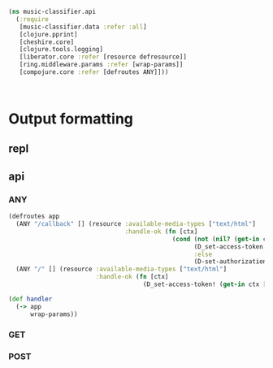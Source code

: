 #+BEGIN_SRC clojure :tangle api.clj
(ns music-classifier.api
  (:require        
   [music-classifier.data :refer :all]
   [clojure.pprint]
   [cheshire.core]
   [clojure.tools.logging]
   [liberator.core :refer [resource defresource]]
   [ring.middleware.params :refer [wrap-params]]
   [compojure.core :refer [defroutes ANY]]))



#+END_SRC
* Output formatting
** repl 
** api 
*** ANY
    #+BEGIN_SRC clojure :tangle api.clj
      (defroutes app
        (ANY "/callback" [] (resource :available-media-types ["text/html"]
                                      :handle-ok (fn [ctx]
                                                   (cond (not (nil? (get-in ctx [:request :params "access_token"])))
                                                         (D_set-access-token! (get-in ctx [:request :params "access_token"]))
                                                         :else
                                                         (D-set-authorization-code! (get-in ctx [:request :params "code"]))))))
        (ANY "/" [] (resource :available-media-types ["text/html"]
                              :handle-ok (fn [ctx]
                                           (D_set-access-token! (get-in ctx [:request :params "access_token"]))))))

      (def handler 
        (-> app 
            wrap-params))

    #+END_SRC
*** GET
*** POST
